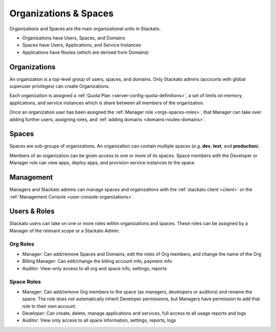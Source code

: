 .. _orgs-spaces:

.. index:: Organizations
.. index:: Spaces

Organizations & Spaces
======================

Organizations and Spaces are the main organizational units in Stackato.

* Organizations have Users, Spaces, and Domains
* Spaces have Users, Applications, and Service Instances
* Applications have Routes (which are derived from Domains)

.. _orgs-spaces-organizations:

Organizations
-------------

An organization is a top-level group of users, spaces, and domains. Only
Stackato admins (accounts with global superuser privileges) can create
Organizations.

Each organization is assigned a :ref:`Quota Plan
<server-config-quota-definitions>`, a set of limits on memory,
applications, and service instances which is share between all members
of the organization.

Once an organization user has been assigned the :ref:`Manager role
<orgs-spaces-roles>`, that Manager can take over adding further users,
assigning roles, and :ref:`adding domains <domains-routes-domains>`.


.. _orgs-spaces-spaces:

Spaces
------

Spaces are sub-groups of organizations. An organization can contain
multiple spaces (e.g. **dev**, **test**, and **production**). 

Members of an organization can be given access to one or more of its
spaces. Space members with the Developer or Manager role can view apps,
deploy apps, and provision service instances to the space.


Management
----------

Managers and Stackato admins can manage spaces and organizations with
the :ref:`stackato client <client>` or the :ref:`Management Console
<user-console-organizations>`.

.. _orgs-spaces-roles:
  
Users & Roles
-------------

Stackato users can take on one or more roles within organizations and
spaces. These roles can be assigned by a Manager of the relevant scope
or a Stackato Admin: 

Org Roles
^^^^^^^^^

* Manager: Can add/remove Spaces and Domains, edit the roles of Org
  members, and change the name of the Org
  
* Billing Manager: Can edit/change the billing account info, payment
  info
  
* Auditor: View-only access to all org and space info, settings, reports

Space Roles
^^^^^^^^^^^

* Manager: Can add/remove Org members to the space (as managers,
  developers or auditors) and rename the space. The role does not
  automatically inherit Developer permissions, but Managers have
  permission to add that role to their own account.
  
* Developer: Can create, delete, manage applications and services,
  full access to all usage reports and logs
  
* Auditor: View only access to all space information, settings,
  reports, logs
  

